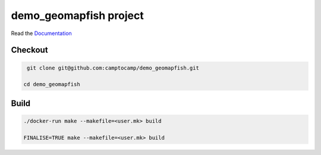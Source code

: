 demo_geomapfish project
===================

Read the `Documentation <http://docs.camptocamp.net/c2cgeoportal/>`_

Checkout
--------

.. code::

   git clone git@github.com:camptocamp/demo_geomapfish.git

  cd demo_geomapfish

Build
-----

.. code::

  ./docker-run make --makefile=<user.mk> build

  FINALISE=TRUE make --makefile=<user.mk> build

.. Feel free to add project-specific things.
